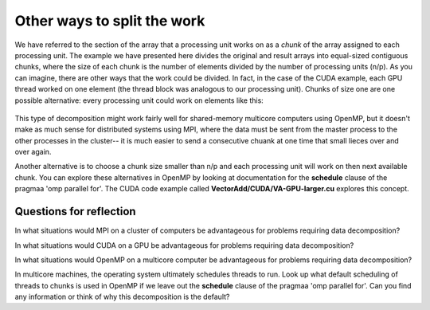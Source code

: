 ==================================
Other ways to split the work
==================================

We have referred to the section of the array that a processing unit works on as a *chunk* of the array assigned to each processing unit.  The example we have presented here divides the original and result arrays into equal-sized contiguous chunks, where the size of each chunk is the number of elements divided by the number of processing units (n/p).  As you can imagine, there are other ways that the work could be divided.  In fact, in the case of the CUDA example, each GPU thread worked on one element (the thread block was analogous to our processing unit).  Chunks of size one are one possible alternative: every processing unit could work on elements like this:

.. figure:: ChunksOfOne.png
    :width: 700px
    :align: center
    :alt: 4 processing units working on one element at a time
    :figclass: align-center

This type of decomposition might work fairly well for shared-memory multicore computers using OpenMP, but it doesn't make as much sense for distributed systems using MPI, where the data must be sent from the master process to the other processes in the cluster-- it is much easier to send a consecutive chuank at one time that small lieces over and over again.

Another alternative is to choose a chunk size smaller than n/p and each processing unit will work on then next available chunk.  You can explore these alternatives in OpenMP by looking at documentation for the **schedule** clause of the pragmaa 'omp parallel for'. The CUDA code example called **VectorAdd/CUDA/VA-GPU-larger.cu** explores this concept.

Questions for reflection
=========================

In what situations would MPI on a cluster of computers be advantageous for problems requiring data decomposition?

In what situations would CUDA on a GPU be advantageous for problems requiring data decomposition?

In what situations would OpenMP on a multicore computer be advantageous for problems requiring data decomposition?

In multicore machines, the operating system ultimately schedules threads to run.  Look up what default scheduling of threads to chunks is used in OpenMP if we leave out the **schedule** clause of the pragmaa 'omp parallel for'. Can you find any information or think of why this decomposition is the default?
